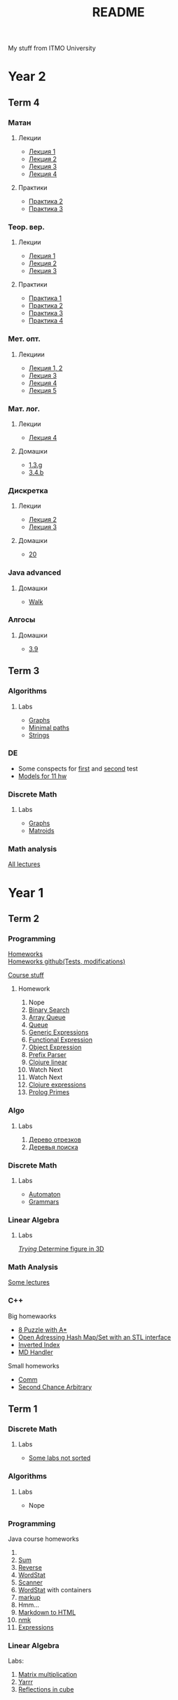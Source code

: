 #+TITLE: README

My stuff from ITMO University

* Year 2
** Term 4
*** Матан
**** Лекции
- [[file:Term4/matan/lectures/1.pdf][Лекция 1]]
- [[file:Term4/matan/lectures/2.pdf][Лекция 2]]
- [[file:Term4/matan/lectures/3.pdf][Лекция 3]]
- [[file:Term4/matan/lectures/4.pdf][Лекция 4]]
**** Практики
- [[file:Term4/matan/pratice/2.pdf][Практика 2]]
- [[file:Term4/matan/pratice/3.pdf][Практика 3]]
*** Теор. вер.
**** Лекции
- [[file:Term4/teorver/lectures/1.pdf][Лекция 1]]
- [[file:Term4/teorver/lectures/2.pdf][Лекция 2]]
- [[file:Term4/teorver/lectures/3.pdf][Лекция 3]]
**** Практики
- [[file:Term4/teorver/practice/1.pdf][Практика 1]]
- [[file:Term4/teorver/practice/2.pdf][Практика 2]]
- [[file:Term4/teorver/practice/3.pdf][Практика 3]]
- [[file:Term4/teorver/practice/4.pdf][Практика 4]]
*** Мет. опт.
**** Лекциии
- [[file:Term4/metopt/lectures/1-2.pdf][Лекция 1, 2]]
- [[file:Term4/metopt/lectures/3.pdf][Лекция 3]]
- [[file:Term4/metopt/lectures/4.pdf][Лекция 4]]
- [[file:Term4/metopt/lectures/5.pdf][Лекция 5]]
*** Мат. лог.
**** Лекции
- [[file:Term4/matlog/lectures/4.pdf][Лекция 4]]
**** Домашки
- [[file:Term4/matlog/hws/1.pdf][1.3.g]]
- [[file:Term4/matlog/hws/2.pdf][3.4.b]]
*** Дискретка
**** Лекции
- [[file:Term4/discrete/lectures/2.pdf][Лекция 2]]
- [[file:Term4/discrete/lectures/3.pdf][Лекция 3]]
**** Домашки
- [[file:Term4/discrete/hw/20.pdf][20]]
*** Java advanced
**** Домашки
- [[file:Term4/java/hws/walk/][Walk]]
*** Алгосы
**** Домашки
- [[file:Term4/algo/hws/3.9.pdf][3.9]]
** Term 3
*** Algorithms
**** Labs
- [[file:Term3/algo/labs/lab1/][Graphs]]
- [[file:Term3/algo/labs/lab2/][Minimal paths]]
- [[file:Term3/algo/labs/lab3/][Strings]]

*** DE
- Some conspects for [[file:Term3/diffur/Test_11_5.pdf][first]] and [[file:Term3/diffur/Test2.pdf][second]] test \\
- [[file:Term3/diffur/models/][Models for 11 hw]]
*** Discrete Math
**** Labs
- [[file:Term3/discrete/labs/lab1/][Graphs]]
- [[file:Term3/discrete/labs/lab2/][Matroids]]

*** Math analysis
[[file:Term3/matan/lectures/all_lectures.pdf][All lectures]]

* Year 1
** Term 2
*** Programming
[[http://www.kgeorgiy.info/courses/paradigms/homeworks.html][Homeworks]] \\
[[https://www.kgeorgiy.info/git/geo/paradigms-2020][Homeworks github(Tests, modifications)]]

[[http://www.kgeorgiy.info/courses/paradigms/][Course stuff]]
**** Homework
1. Nope
2. [[file:Term2/programming/HW2/][Binary Search]]
3. [[file:Term2/programming/HW3/][Array Queue]]
4. [[file:Term2/programming/HW4/][Queue]]
5. [[file:Term2/programming/HW5/][Generic Expressions]]
6. [[file:Sem2/programming/HW6/functionalExpression.js][Functional Expression]]
7. [[file:Sem2/programming/HW7/objectExpression.js][Object Expression]]
8. [[file:Sem2/programming/HW8/objectExpression.js][Prefix Parser]]
9. [[file:Sem2/programming/HW9/][Clojure linear]]
10. Watch Next
11. Watch Next
12. [[file:Term2/programming/HW10_11_12/][Clojure expressions]]
13. [[file:Term2/programming/HW13/][Prolog Primes]]
*** Algo
**** Labs
1. [[file:Sem2/algo/labs/lab1/][Дерево отрезков]]
2. [[file:Term2/algo/labs/lab2/][Деревья поиска]]
*** Discrete Math
**** Labs
- [[file:Term2/discrete/labs/lab1/][Automaton]]
- [[file:Term2/discrete/labs/lab2/][Grammars]]
*** Linear Algebra
**** Labs
[[file:Term2/linal/labs/][/Trying/ Determine figure in 3D]]
*** Math Analysis
[[file:Term2/matan/][Some lectures]]
*** C++
Big homewaorks
- [[file:Term2/CXX/8-puzzle-iliayar/][8 Puzzle with A*]]
- [[file:Term2/CXX/open-addressing-hash-iliayar/][Open Adressing Hash Map/Set with an STL interface]]
- [[file:Term2/CXX/inverted-index-iliayar/][Inverted Index]]
- [[file:Term2/CXX/md-handler-iliayar/][MD Handler]]
Small homeworks
- [[file:Term2/CXX/comm-iliayar/][Comm]]
- [[file:Term2/CXX/second-chance-arbitrary-iliayar/][Second Chance Arbitrary]]
** Term 1
*** Discrete Math
**** Labs
- [[file:Term1/Discrete/][Some labs not sorted]]
*** Algorithms
**** Labs
- Nope
*** Programming
Java course homeworks
1. 
2. [[file:Term1/programming/HW2/][Sum]]
3. [[file:Term1/programming/HW3/][Reverse]]
4. [[file:Term1/programming/HW4/][WordStat]]
5. [[file:Term1/programming/HW5/][Scanner]]
6. [[file:Term1/programming/HW6/][WordStat]] with containers
7. [[file:Term1/programming/HW7/][markup]]
8. Hmm...
9. [[file:Term1/programming/HW9/][Markdown to HTML]]
10. [[file:Term1/programming/HW10/][nmk]]
11. [[file:Term1/programming/HW11/][Expressions]]
*** Linear Algebra
Labs:
1. [[file:Term1/linal/LAB1/][Matrix multiplication]]
2. [[file:Term1/linal/LAB2/][Yarrr]]
3. [[file:Term1/linal/LAB3/][Reflections in cube]]
